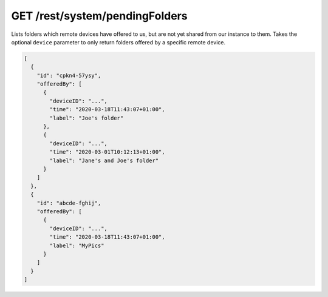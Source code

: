 GET /rest/system/pendingFolders
===============================

Lists folders which remote devices have offered to us, but are not yet
shared from our instance to them.  Takes the optional ``device``
parameter to only return folders offered by a specific remote device.

.. code-block:: json

    [
      {
	"id": "cpkn4-57ysy",
	"offeredBy": [
	  {
	    "deviceID": "...",
	    "time": "2020-03-18T11:43:07+01:00",
	    "label": "Joe's folder"
	  },
	  {
	    "deviceID": "...",
	    "time": "2020-03-01T10:12:13+01:00",
	    "label": "Jane's and Joe's folder"
	  }
	]
      },
      {
	"id": "abcde-fghij",
	"offeredBy": [
	  {
	    "deviceID": "...",
	    "time": "2020-03-18T11:43:07+01:00",
	    "label": "MyPics"
	  }
	]
      }
    ]
